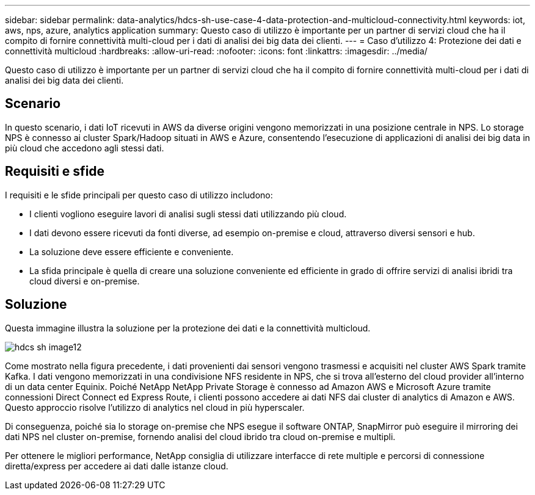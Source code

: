 ---
sidebar: sidebar 
permalink: data-analytics/hdcs-sh-use-case-4-data-protection-and-multicloud-connectivity.html 
keywords: iot, aws, nps, azure, analytics application 
summary: Questo caso di utilizzo è importante per un partner di servizi cloud che ha il compito di fornire connettività multi-cloud per i dati di analisi dei big data dei clienti. 
---
= Caso d'utilizzo 4: Protezione dei dati e connettività multicloud
:hardbreaks:
:allow-uri-read: 
:nofooter: 
:icons: font
:linkattrs: 
:imagesdir: ../media/


[role="lead"]
Questo caso di utilizzo è importante per un partner di servizi cloud che ha il compito di fornire connettività multi-cloud per i dati di analisi dei big data dei clienti.



== Scenario

In questo scenario, i dati IoT ricevuti in AWS da diverse origini vengono memorizzati in una posizione centrale in NPS. Lo storage NPS è connesso ai cluster Spark/Hadoop situati in AWS e Azure, consentendo l'esecuzione di applicazioni di analisi dei big data in più cloud che accedono agli stessi dati.



== Requisiti e sfide

I requisiti e le sfide principali per questo caso di utilizzo includono:

* I clienti vogliono eseguire lavori di analisi sugli stessi dati utilizzando più cloud.
* I dati devono essere ricevuti da fonti diverse, ad esempio on-premise e cloud, attraverso diversi sensori e hub.
* La soluzione deve essere efficiente e conveniente.
* La sfida principale è quella di creare una soluzione conveniente ed efficiente in grado di offrire servizi di analisi ibridi tra cloud diversi e on-premise.




== Soluzione

Questa immagine illustra la soluzione per la protezione dei dati e la connettività multicloud.

image::hdcs-sh-image12.png[hdcs sh image12]

Come mostrato nella figura precedente, i dati provenienti dai sensori vengono trasmessi e acquisiti nel cluster AWS Spark tramite Kafka. I dati vengono memorizzati in una condivisione NFS residente in NPS, che si trova all'esterno del cloud provider all'interno di un data center Equinix. Poiché NetApp NetApp Private Storage è connesso ad Amazon AWS e Microsoft Azure tramite connessioni Direct Connect ed Express Route, i clienti possono accedere ai dati NFS dai cluster di analytics di Amazon e AWS. Questo approccio risolve l'utilizzo di analytics nel cloud in più hyperscaler.

Di conseguenza, poiché sia lo storage on-premise che NPS esegue il software ONTAP, SnapMirror può eseguire il mirroring dei dati NPS nel cluster on-premise, fornendo analisi del cloud ibrido tra cloud on-premise e multipli.

Per ottenere le migliori performance, NetApp consiglia di utilizzare interfacce di rete multiple e percorsi di connessione diretta/express per accedere ai dati dalle istanze cloud.
